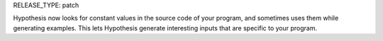 RELEASE_TYPE: patch

Hypothesis now looks for constant values in the source code of your program, and sometimes uses them while generating examples. This lets Hypothesis generate interesting inputs that are specific to your program.
